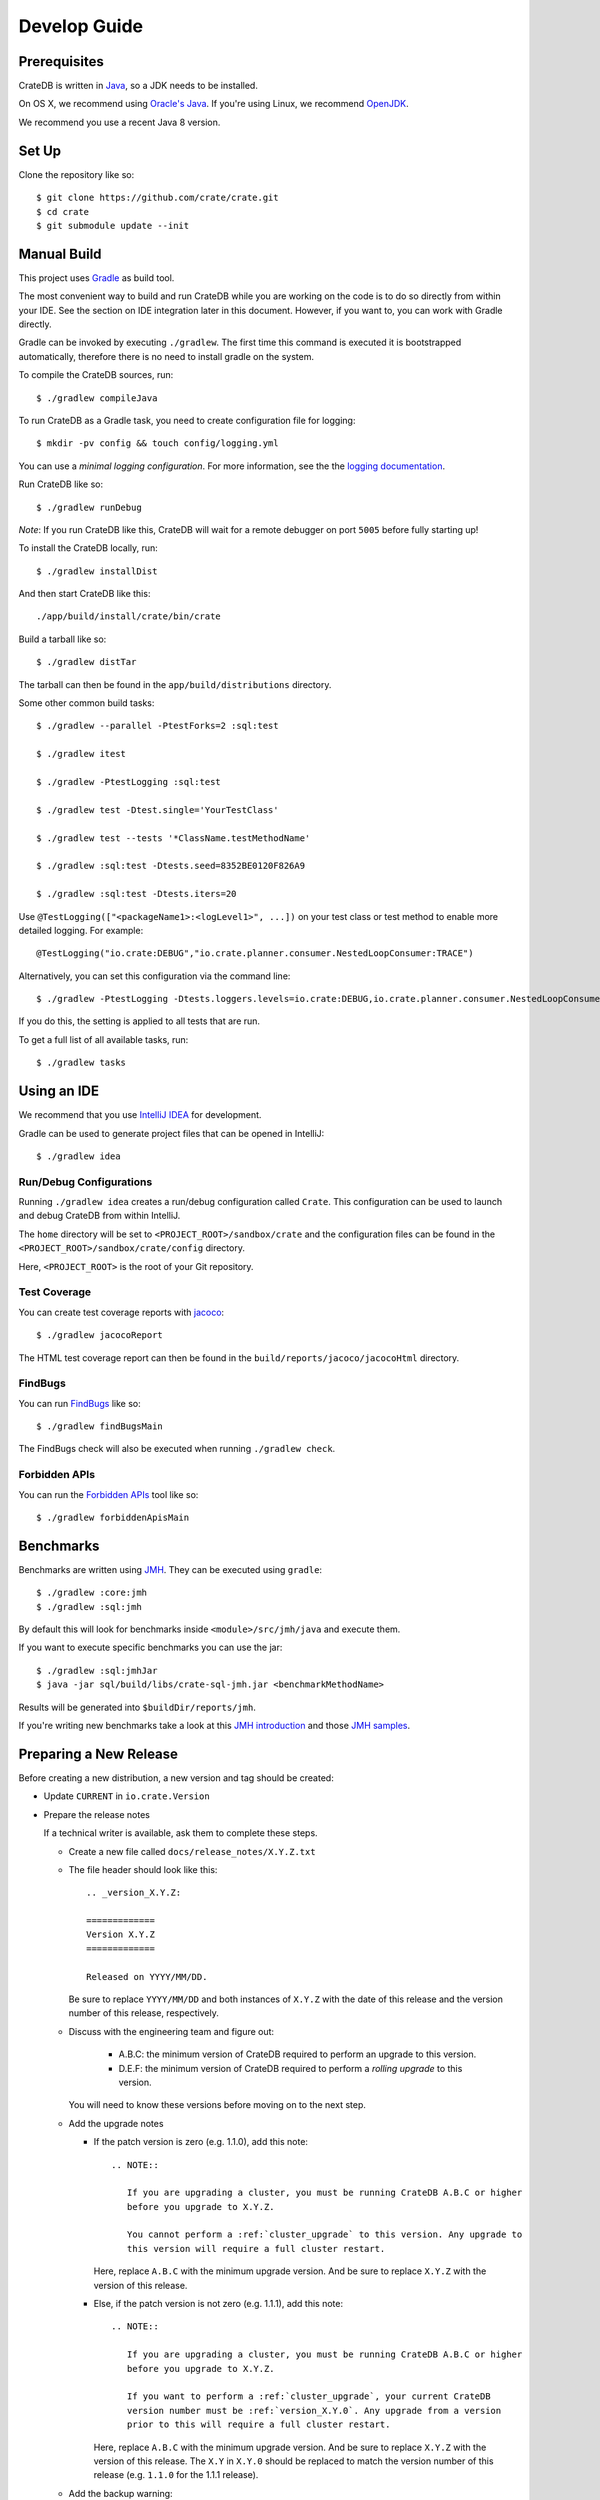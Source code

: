 =============
Develop Guide
=============

Prerequisites
=============

CrateDB is written in Java_, so a JDK needs to be installed.

On OS X, we recommend using `Oracle's Java`_. If you're using Linux, we
recommend OpenJDK_.

We recommend you use a recent Java 8 version.

Set Up
======

Clone the repository like so::

    $ git clone https://github.com/crate/crate.git
    $ cd crate
    $ git submodule update --init

Manual Build
============

This project uses Gradle_ as build tool.

The most convenient way to  build and run CrateDB while you are working on the
code is to do so directly from within your IDE. See the section on IDE
integration later in this document. However, if you want to, you can work with
Gradle directly.

Gradle can be invoked by executing ``./gradlew``. The first time this command
is executed it is bootstrapped automatically, therefore there is no need to
install gradle on the system.

To compile the CrateDB sources, run::

    $ ./gradlew compileJava

To run CrateDB as a Gradle task, you need to create configuration file for
logging::

    $ mkdir -pv config && touch config/logging.yml

You can use a *minimal logging configuration*. For more information, see the
the `logging documentation`_.

Run CrateDB like so::

    $ ./gradlew runDebug

*Note*: If you run CrateDB like this, CrateDB will wait for a remote debugger
on port ``5005`` before fully starting up!

To install the CrateDB locally, run::

    $ ./gradlew installDist

And then start CrateDB like this::

    ./app/build/install/crate/bin/crate

Build a tarball like so::

    $ ./gradlew distTar

The tarball can then be found in the ``app/build/distributions`` directory.

Some other common build tasks::

    $ ./gradlew --parallel -PtestForks=2 :sql:test

    $ ./gradlew itest

    $ ./gradlew -PtestLogging :sql:test

    $ ./gradlew test -Dtest.single='YourTestClass'

    $ ./gradlew test --tests '*ClassName.testMethodName'

    $ ./gradlew :sql:test -Dtests.seed=8352BE0120F826A9

    $ ./gradlew :sql:test -Dtests.iters=20

Use ``@TestLogging(["<packageName1>:<logLevel1>", ...])`` on your test class or
test method to enable more detailed logging. For example::

    @TestLogging("io.crate:DEBUG","io.crate.planner.consumer.NestedLoopConsumer:TRACE")

Alternatively, you can set this configuration via the command line::

    $ ./gradlew -PtestLogging -Dtests.loggers.levels=io.crate:DEBUG,io.crate.planner.consumer.NestedLoopConsumer:TRACE :sql:test

If you do this, the setting is applied to all tests that are run.

To get a full list of all available tasks, run::

    $ ./gradlew tasks

Using an IDE
============

We recommend that you use `IntelliJ IDEA`_ for development.

Gradle can be used to generate project files that can be opened in IntelliJ::

    $ ./gradlew idea

Run/Debug Configurations
------------------------

Running ``./gradlew idea`` creates a run/debug configuration called ``Crate``.
This configuration can be used to launch and debug CrateDB from within IntelliJ.

The ``home`` directory will be set to ``<PROJECT_ROOT>/sandbox/crate`` and the
configuration files can be found in the ``<PROJECT_ROOT>/sandbox/crate/config``
directory.

Here, ``<PROJECT_ROOT>`` is the root of your Git repository.

Test Coverage
--------------

You can create test coverage reports with `jacoco`_::

    $ ./gradlew jacocoReport

The HTML test coverage report can then be found in the
``build/reports/jacoco/jacocoHtml`` directory.

FindBugs
--------

You can run `FindBugs`_ like so::

    $ ./gradlew findBugsMain

The FindBugs check will also be executed when running ``./gradlew check``.

Forbidden APIs
--------------

You can run the `Forbidden APIs`_ tool like so::

    $ ./gradlew forbiddenApisMain

Benchmarks
==========

Benchmarks are written using `JMH`_. They can be executed using ``gradle``::

    $ ./gradlew :core:jmh
    $ ./gradlew :sql:jmh

By default this will look for benchmarks inside ``<module>/src/jmh/java`` and
execute them.

If you want to execute specific benchmarks you can use the jar::

    $ ./gradlew :sql:jmhJar
    $ java -jar sql/build/libs/crate-sql-jmh.jar <benchmarkMethodName>

Results will be generated into ``$buildDir/reports/jmh``.

If you're writing new benchmarks take a look at this `JMH introduction`_ and
those `JMH samples`_.

Preparing a New Release
=======================

Before creating a new distribution, a new version and tag should be created:

- Update ``CURRENT`` in ``io.crate.Version``

- Prepare the release notes

  If a technical writer is available, ask them to complete these steps.

  - Create a new file called ``docs/release_notes/X.Y.Z.txt``

  - The file header should look like this::

        .. _version_X.Y.Z:

        =============
        Version X.Y.Z
        =============

        Released on YYYY/MM/DD.

    Be sure to replace ``YYYY/MM/DD`` and both instances of ``X.Y.Z`` with the
    date of this release and the version number of this release, respectively.

  - Discuss with the engineering team and figure out:

     - A.B.C: the minimum version of CrateDB required to perform an upgrade to
       this version.

     - D.E.F: the minimum version of CrateDB required to perform a *rolling
       upgrade* to this version.

    You will need to know these versions before moving on to the next step.

  - Add the upgrade notes

    - If the patch version is zero (e.g. 1.1.0), add this note::

          .. NOTE::

             If you are upgrading a cluster, you must be running CrateDB A.B.C or higher
             before you upgrade to X.Y.Z.

             You cannot perform a :ref:`cluster_upgrade` to this version. Any upgrade to
             this version will require a full cluster restart.

      Here, replace ``A.B.C`` with the minimum upgrade version. And be sure to
      replace ``X.Y.Z`` with the version of this release.

    - Else, if the patch version is not zero (e.g. 1.1.1), add this note::

          .. NOTE::

             If you are upgrading a cluster, you must be running CrateDB A.B.C or higher
             before you upgrade to X.Y.Z.

             If you want to perform a :ref:`cluster_upgrade`, your current CrateDB
             version number must be :ref:`version_X.Y.0`. Any upgrade from a version
             prior to this will require a full cluster restart.

      Here, replace ``A.B.C`` with the minimum upgrade version. And be sure to
      replace ``X.Y.Z`` with the version of this release. The ``X.Y`` in
      ``X.Y.0`` should be replaced to match the version number of this release
      (e.g. ``1.1.0`` for the 1.1.1 release).

  - Add the backup warning::

        .. WARNING::

           Before upgrading, you should `back up your data`_.

        .. _back up your data: https://crate.io/a/backing-up-and-restoring-crate/

  - Copy over each subsection from ``CHANGES.txt`` (i.e.  everything below the
    line that says "Copy everything below this line to the release notes when
    making a release.").

  - Copy edit the changes you just moved over for consistency and style.

  - Run ``bin/sphinx dev`` and verify everything looks okay. Sometimes the
    changes that are collected in ``CHANGES.txt`` use incorrect RST syntax (for
    example, only using single backticks instead of double backticks for string
    literals).

  - Reset ``CHANGES.txt`` so that (only) the ``Breaking Changes``, ``Changes``, and
    ``Fixes`` subsection headers are present, but no changes are listed (i.e.
    this file can then be used to collect unreleased changes again).

- Commit your changes with a message like "prepare release X.Y.Z"

- Push to origin

- Create a tag by running ``./devtools/create_tag.sh``

You can build a release tarball like so::

    $ ./gradlew release

This task runs the ``distTar`` task but also checks that the output of ``git
describe --tag`` matches the current version of CrateDB.

The resulting tarball and zip file will be written to the
``./app/build/distributions`` directory.

We have a Jenkins_ job that will build the tarball for you.

Writing Documentation
=====================

The docs live under the ``blackbox/docs`` directory.

The docs are written with `reStructuredText`_ and built with Sphinx_.

Line length must not exceed 80 characters (except for literals that cannot be
wrapped). Most text editors support automatic line breaks or hard wrapping at a
certain line width if you don't want to do this by hand.

To start working on the docs locally, you will need Python_ 3 in addition to
Java_ (needed for the doctests_). Make sure that ``python3`` is on your
``$PATH``.

Before you can get started, you need to bootstrap the docs::

    $ cd blackbox
    $ ./bootstrap.sh

Once this runs, you can build the docs and start the docs web server like so::

    $ ./bin/sphinx dev

Once the web server running, you can view your local copy of the docs by
visiting http://127.0.0.1:8000 in a web browser.

This command also watches the file system and rebuilds the docs when changes
are detected. Even better, it will automatically refresh the browser tab for
you.

Many of the examples in the documentation are executable and function as
doctests_.

You can run the doctests like so::

    $ ./bin/test

If you want to test the doctests in a specific file, run this::

    $ ./bin/test -1vt <filename>

There is also a Gradle task called ``itest`` which will execute all of the
above steps.

*Note*: Your network connection should be up and running, or some of the tests
will fail.

The docs are automatically built from Git by `Read the Docs`_ and there is
nothing special you need to do to get the live docs to update.

Troubleshooting
===============

If you just pulled some new commits and you're getting strange compile errors
in the SQL parser code, try re-generating the code::

    $ ./gradlew :sql-parser:compileJava

.. _doctests: http://www.sphinx-doc.org/en/stable/ext/doctest.html
.. _FindBugs: http://findbugs.sourceforge.net/
.. _Forbidden APIs: https://github.com/policeman-tools/forbidden-apis
.. _Gradle: http://www.gradle.org/
.. _IntelliJ IDEA: https://www.jetbrains.com/idea/
.. _jacoco: http://www.eclemma.org/jacoco/
.. _Java: http://www.java.com/
.. _Jenkins: http://jenkins-ci.org/
.. _JMH introduction: http://java-performance.info/jmh/
.. _JMH samples: http://hg.openjdk.java.net/code-tools/jmh/file/tip/jmh-samples/src/main/java/org/openjdk/jmh/samples/
.. _JMH: http://openjdk.java.net/projects/code-tools/jmh/
.. _logging documentation: https://crate.io/docs/en/stable/configuration.html#logging
.. _OpenJDK: http://openjdk.java.net/projects/jdk8/
.. _Oracle's Java: http://www.java.com/en/download/help/mac_install.xml
.. _Python: http://www.python.org/
.. _Read the Docs: http://readthedocs.org
.. _reStructuredText: http://docutils.sourceforge.net/rst.html
.. _Sphinx: http://sphinx-doc.org/
